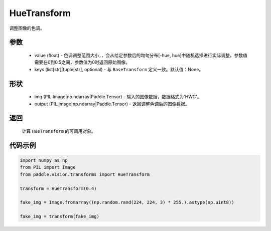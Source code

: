 .. _cn_api_vision_transforms_HueTransform:

HueTransform
-------------------------------

.. py:class:: paddle.vision.transforms.HueTransform(value)

调整图像的色调。

参数
:::::::::

    - value (float) - 色调调整范围大小，，会从给定参数后的均匀分布[-hue, hue]中随机选择进行实际调整，参数值需要在0到0.5之间，参数值为0时返回原始图像。
    - keys (list[str]|tuple[str], optional) - 与 ``BaseTransform`` 定义一致。默认值：None。

形状
:::::::::

    - img (PIL.Image|np.ndarray|Paddle.Tensor) - 输入的图像数据，数据格式为'HWC'。
    - output (PIL.Image|np.ndarray|Paddle.Tensor) - 返回调整色调后的图像数据。

返回
:::::::::

    计算 ``HueTransform`` 的可调用对象。

代码示例
:::::::::

.. code-block:: python

    import numpy as np
    from PIL import Image
    from paddle.vision.transforms import HueTransform

    transform = HueTransform(0.4)

    fake_img = Image.fromarray((np.random.rand(224, 224, 3) * 255.).astype(np.uint8))

    fake_img = transform(fake_img)
